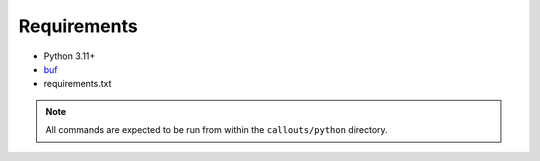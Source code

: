 .. _requirements:

Requirements
============

* Python 3.11+
* `buf <https://buf.build/docs/introduction>`_
* requirements.txt

.. note::
    All commands are expected to be run from within the ``callouts/python`` directory.
